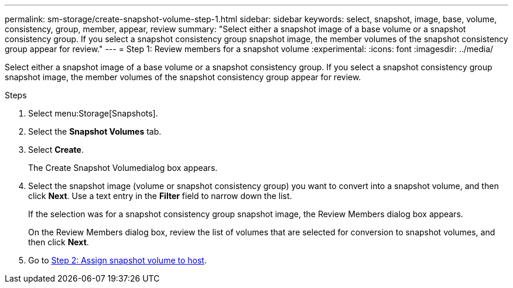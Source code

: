 ---
permalink: sm-storage/create-snapshot-volume-step-1.html
sidebar: sidebar
keywords: select, snapshot, image, base, volume, consistency, group, member, appear, review
summary: "Select either a snapshot image of a base volume or a snapshot consistency group. If you select a snapshot consistency group snapshot image, the member volumes of the snapshot consistency group appear for review."
---
= Step 1: Review members for a snapshot volume
:experimental:
:icons: font
:imagesdir: ../media/

[.lead]
Select either a snapshot image of a base volume or a snapshot consistency group. If you select a snapshot consistency group snapshot image, the member volumes of the snapshot consistency group appear for review.

.Steps

. Select menu:Storage[Snapshots].
. Select the *Snapshot Volumes* tab.
. Select *Create*.
+
The Create Snapshot Volumedialog box appears.

. Select the snapshot image (volume or snapshot consistency group) you want to convert into a snapshot volume, and then click *Next*. Use a text entry in the *Filter* field to narrow down the list.
+
If the selection was for a snapshot consistency group snapshot image, the Review Members dialog box appears.
+
On the Review Members dialog box, review the list of volumes that are selected for conversion to snapshot volumes, and then click *Next*.

. Go to xref:create-snapshot-volume-step-2.adoc[Step 2: Assign snapshot volume to host].
